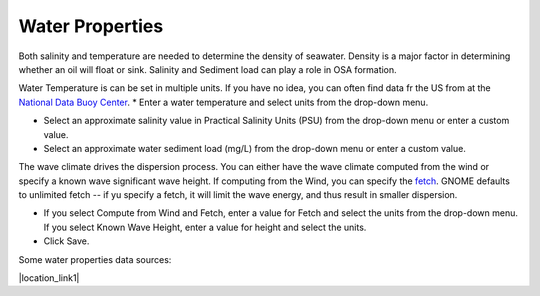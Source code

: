 .. keywords
   water, salinity, temperature, density, sediment, wave height, fetch

Water Properties
^^^^^^^^^^^^^^^^

Both salinity and temperature are needed to determine the density of seawater. Density is a major factor in determining whether an oil will float or sink. Salinity and Sediment load can play a role in OSA formation.

Water Temperature is can be set in multiple units. If you have no idea, you can often find data fr the US from at the `National Data Buoy Center <https://www.ndbc.noaa.gov/>`_.
* Enter a water temperature and select units from the drop-down menu.

* Select an approximate salinity value in Practical Salinity Units (PSU) from the drop-down menu or enter a custom value.

* Select an approximate water sediment load (mg/L) from the drop-down menu or enter a custom value.

The wave climate drives the dispersion process. You can either have the wave climate computed from the wind or specify a known wave significant wave height. If computing from the Wind, you can specify the `fetch <https://en.wikipedia.org/wiki/Fetch_(geography)>`_. GNOME defaults to unlimited fetch -- if yu specify a fetch, it will limit the wave energy, and thus result in smaller dispersion.

* If you select Compute from Wind and Fetch, enter a value for Fetch and select the units from the drop-down menu. If you select Known Wave Height, enter a value for height and select the units.

* Click Save.

Some water properties data sources:

|location_link1|

.. |location_link1| raw:: html

   <a href="https://www.nodc.noaa.gov/dsdt/cwtg/" target="_blank">NOAA Coastal Waters Temperature Guide</a>